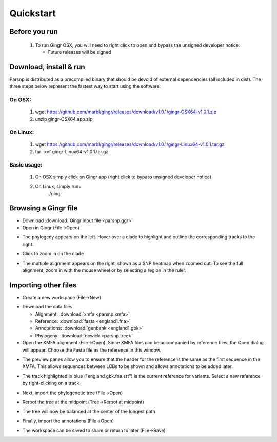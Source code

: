 Quickstart
==========

Before you run
---------------

   1. To run Gingr OSX, you will need to right click to open and bypass the unsigned developer notice:
   
      * Future releases will be signed
   
Download, install & run
-----------------------
Parsnp is distributed as a precompiled binary that should be devoid of external dependencies (all included in dist). The three steps below represent the fastest way to start using the software:

On OSX:
"""""""
  1. wget https://github.com/marbl/gingr/releases/download/v1.0.1/gingr-OSX64-v1.0.1.zip
  2. unzip gingr-OSX64.app.zip

On Linux:
"""""""""

  1. wget https://github.com/marbl/gingr/releases/download/v1.0.1/gingr-Linux64-v1.0.1.tar.gz
  2. tar -xvf gingr-Linux64-v1.0.1.tar.gz

Basic usage:
""""""""""""

  1. On OSX simply click on Gingr app (right click to bypass unsigned developer notice)
  2. On Linux, simply run::
      ./gingr
  

Browsing a Gingr file
--------------------
* Download :download:`Gingr input file <parsnp.ggr>`

* Open in Gingr (File->Open)

.. image:: ggr.png

* The phylogeny appears on the left. Hover over a clade to highlight and outline the corresponding tracks to the right.

.. image:: clade.png

* Click to zoom in on the clade

.. image:: zoomed.png

* The multiple alignment appears on the right, shown as a SNP heatmap when zoomed out. To see the full alignment, zoom in with the mouse wheel or by selecting a region in the ruler.

.. image:: bases.png

Importing other files
---------------------
* Create a new workspace (File->New)

.. image:: new.png

* Download the data files

  * Alignment: :download:`xmfa <parsnp.xmfa>`
  * Reference: :download:`fasta <england1.fna>` 
  * Annotations: :download:`genbank <england1.gbk>` 
  * Phylogeny: :download:`newick <parsnp.tree>` 

* Open the XMFA alignment (File->Open). Since XMFA files can be accompanied by reference files, the Open dialog will appear. Choose the Fasta file as the reference in this window.

.. image:: open.png

* The preview panes allow you to ensure that the header for the reference is the same as the first sequence in the XMFA. This allows sequences between LCBs to be shown and allows annotations to be added later.

.. image:: xmfa.png

* The track highlighted in blue ("england.gbk.fna.srt") is the current reference for variants. Select a new reference by right-clicking on a track.

.. image:: reref.png

* Next, import the phylogenetic tree (File->Open)

.. image:: tree.png

* Reroot the tree at the midpoint (Tree->Reroot at midpoint)

.. image:: reroot.png

* The tree will now be balanced at the center of the longest path

.. image:: rerooted.png

* Finally, import the annotations (File->Open)

.. image:: annotated.png

* The workspace can be saved to share or return to later (File->Save)
